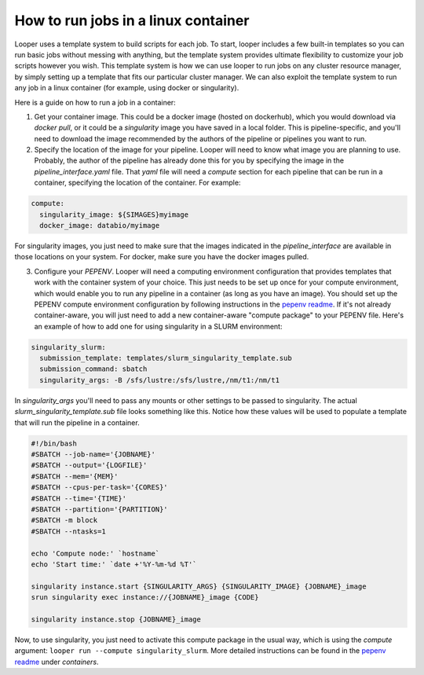 .. _containers:

How to run jobs in a linux container
=============================================

Looper uses a template system to build scripts for each job. To start, looper includes a few built-in templates so you can run basic jobs without messing with anything, but the template system provides ultimate flexibility to customize your job scripts however you wish. This template system is how we can use looper to run jobs on any cluster resource manager, by simply setting up a template that fits our particular cluster manager. We can also exploit the template system to run any job in a linux container (for example, using docker or singularity).

Here is a guide on how to run a job in a container:

1. Get your container image. This could be a docker image (hosted on dockerhub), which you would download via `docker pull`, or it could be a `singularity` image you have saved in a local folder. This is pipeline-specific, and you'll need to download the image recommended by the authors of the pipeline or pipelines you want to run.


2. Specify the location of the image for your pipeline. Looper will need to know what image you are planning to use. Probably, the author of the pipeline has already done this for you by specifying the image in the `pipeline_interface.yaml` file. That `yaml` file will need a `compute` section for each pipeline that can be run in a container, specifying the location of the container. For example:



.. code-block:: yaml

    compute:
      singularity_image: ${SIMAGES}myimage
      docker_image: databio/myimage


For singularity images, you just need to make sure that the images indicated in the `pipeline_interface` are available in those locations on your system. For docker, make sure you have the docker images pulled.


3. Configure your `PEPENV`. Looper will need a computing environment configuration that provides templates that work with the container system of your choice. This just needs to be set up once for your compute environment,  which would enable you to run any pipeline in a container (as long as you have an image). You should set up the PEPENV compute environment configuration by following instructions in the `pepenv readme <https://github.com/pepkit/pepenv>`_. If it's not already container-aware, you will just need to add a new container-aware "compute package" to your PEPENV file. Here's an example of how to add one for using singularity in a SLURM environment:

.. code-block:: yaml

  singularity_slurm:
    submission_template: templates/slurm_singularity_template.sub
    submission_command: sbatch
    singularity_args: -B /sfs/lustre:/sfs/lustre,/nm/t1:/nm/t1

In `singularity_args` you'll need to pass any mounts or other settings to be passed to singularity. The actual `slurm_singularity_template.sub` file looks something like this. Notice how these values will be used to populate a template that will run the pipeline in a container.

.. code-block:: bash

  #!/bin/bash
  #SBATCH --job-name='{JOBNAME}'
  #SBATCH --output='{LOGFILE}'
  #SBATCH --mem='{MEM}'
  #SBATCH --cpus-per-task='{CORES}'
  #SBATCH --time='{TIME}'
  #SBATCH --partition='{PARTITION}'
  #SBATCH -m block
  #SBATCH --ntasks=1

  echo 'Compute node:' `hostname`
  echo 'Start time:' `date +'%Y-%m-%d %T'`

  singularity instance.start {SINGULARITY_ARGS} {SINGULARITY_IMAGE} {JOBNAME}_image
  srun singularity exec instance://{JOBNAME}_image {CODE}

  singularity instance.stop {JOBNAME}_image


Now, to use singularity, you just need to activate this compute package in the usual way, which is using the `compute` argument: ``looper run --compute singularity_slurm``. More detailed instructions can be found in the `pepenv readme <https://github.com/pepkit/pepenv>`_ under `containers`.



